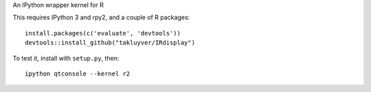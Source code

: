 An IPython wrapper kernel for R

This requires IPython 3 and rpy2, and a couple of R packages::

    install.packages(c('evaluate', 'devtools'))
    devtools::install_github("takluyver/IRdisplay")

To test it, install with ``setup.py``, then::

    ipython qtconsole --kernel r2
